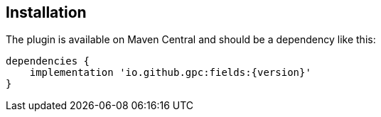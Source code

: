 == Installation
The plugin is available on Maven Central and should be a dependency like this:

[source,groovy,subs="attributes"]
---- 
dependencies {
    implementation 'io.github.gpc:fields:{version}'
}
----
